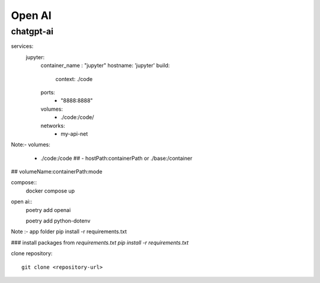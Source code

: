 Open AI
========

chatgpt-ai
**********

.. code-block:: compose.yml

services:
  jupyter:
    container_name : "jupyter"
    hostname: 'jupyter'
    build: 
      context: ./code
    ports:
      - "8888:8888"
    volumes:
      - ./code:/code/
    networks:
      - my-api-net

Note:- 
volumes:
   - ./code:/code       ## - hostPath:containerPath or ./base:/container    
##  volumeName:containerPath:mode

compose::
    docker compose up 

open ai::
    poetry add openai 

    poetry add python-dotenv

Note :- app folder
pip install -r requirements.txt  

### install packages from `requirements.txt`
`pip install -r requirements.txt`

clone repository::
    
    git clone <repository-url>    

